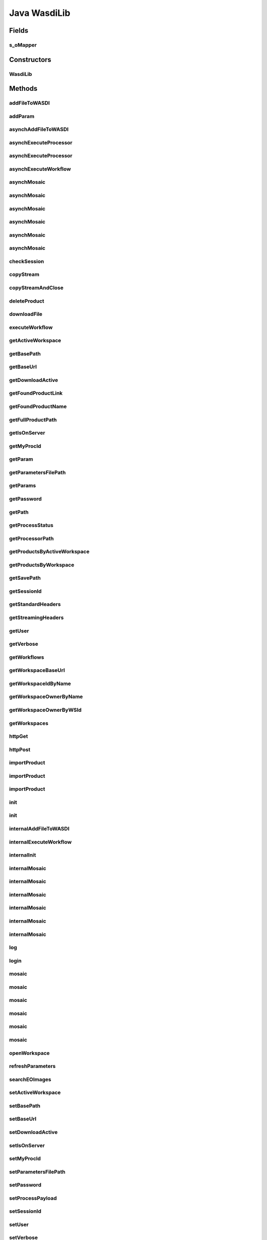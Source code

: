 .. java:import:: java.io BufferedInputStream

.. java:import:: java.io BufferedOutputStream

.. java:import:: java.io BufferedReader

.. java:import:: java.io ByteArrayOutputStream

.. java:import:: java.io DataOutputStream

.. java:import:: java.io File

.. java:import:: java.io FileInputStream

.. java:import:: java.io FileOutputStream

.. java:import:: java.io IOException

.. java:import:: java.io InputStream

.. java:import:: java.io InputStreamReader

.. java:import:: java.io OutputStream

.. java:import:: java.io OutputStreamWriter

.. java:import:: java.net HttpURLConnection

.. java:import:: java.net MalformedURLException

.. java:import:: java.net ProtocolException

.. java:import:: java.net URL

.. java:import:: java.net URLConnection

.. java:import:: java.net URLEncoder

.. java:import:: java.util ArrayList

.. java:import:: java.util Enumeration

.. java:import:: java.util HashMap

.. java:import:: java.util List

.. java:import:: java.util Map

.. java:import:: java.util UUID

.. java:import:: java.util.zip ZipEntry

.. java:import:: java.util.zip ZipFile

.. java:import:: org.apache.commons.net.io Util

.. java:import:: com.fasterxml.jackson.core.type TypeReference

.. java:import:: com.fasterxml.jackson.databind ObjectMapper

.. java:import:: wasdi.jwasdilib.utils MosaicSetting

Java WasdiLib
==============

.. java:package:: java
   :noindex:

.. java:type:: public class WasdiLib

Fields
------
s_oMapper
^^^^^^^^^

.. java:field:: protected static ObjectMapper s_oMapper
   :outertype: WasdiLib

Constructors
------------
WasdiLib
^^^^^^^^

.. java:constructor:: public WasdiLib()
   :outertype: WasdiLib

   Self constructor. If there is a config file initializes the class members

Methods
-------
addFileToWASDI
^^^^^^^^^^^^^^

.. java:method:: public String addFileToWASDI(String sFileName)
   :outertype: WasdiLib

   Ingest a new file in the Active WASDI Workspace waiting for the result The method takes a file saved in the workspace root (see getSaveFilePath) not already added to the WS To work be sure that the file is on the server

   :param sFileName: Name of the file to add
   :return: Output state of the ingestion process

addParam
^^^^^^^^

.. java:method:: public void addParam(String sKey, String sParam)
   :outertype: WasdiLib

   Add Param

   :param sKey:
   :param sParam:

asynchAddFileToWASDI
^^^^^^^^^^^^^^^^^^^^

.. java:method:: public String asynchAddFileToWASDI(String sFileName)
   :outertype: WasdiLib

   Ingest a new file in the Active WASDI Workspace in an asynch way The method takes a file saved in the workspace root (see getSaveFilePath) not already added to the WS To work be sure that the file is on the server

   :param sFileName: Name of the file to add
   :return: Process Id of the ingestion process

asynchExecuteProcessor
^^^^^^^^^^^^^^^^^^^^^^

.. java:method:: public String asynchExecuteProcessor(String sProcessorName, HashMap<String, Object> aoParams)
   :outertype: WasdiLib

   Execute a WASDI processor in Asynch way

   :param sProcessorName: Processor Name
   :param aoParams: Dictionary of Params
   :return: ProcessWorkspace Id

asynchExecuteProcessor
^^^^^^^^^^^^^^^^^^^^^^

.. java:method:: public String asynchExecuteProcessor(String sProcessorName, String sEncodedParams)
   :outertype: WasdiLib

   Execute a WASDI processor in Asynch way

   :param sProcessorName: Processor Name
   :param sEncodedParams: Already JSON Encoded Params
   :return: ProcessWorkspace Id

asynchExecuteWorkflow
^^^^^^^^^^^^^^^^^^^^^

.. java:method:: public String asynchExecuteWorkflow(String[] asInputFileName, String[] asOutputFileName, String sWorkflowName)
   :outertype: WasdiLib

   Executes a WASDI SNAP Workflow in a asynch mode

   :param sInputFileName:
   :param sOutputFileName:
   :param sWorkflowName:
   :return: Workflow Process Id if every thing is ok, '' if there was any problem

asynchMosaic
^^^^^^^^^^^^

.. java:method:: public String asynchMosaic(List<String> asInputFiles, String sOutputFile)
   :outertype: WasdiLib

   Asynch Mosaic with minimum parameters

   :param asInputFiles: List of input files to mosaic
   :param sOutputFile: Name of the mosaic output file
   :return: Process id

asynchMosaic
^^^^^^^^^^^^

.. java:method:: public String asynchMosaic(List<String> asInputFiles, String sOutputFile, String sNoDataValue, String sInputIgnoreValue)
   :outertype: WasdiLib

   Asynch Mosaic with also Bands Parameters

   :param asInputFiles: List of input files to mosaic
   :param sOutputFile: Name of the mosaic output file
   :return: Process id

asynchMosaic
^^^^^^^^^^^^

.. java:method:: public String asynchMosaic(List<String> asInputFiles, String sOutputFile, String sNoDataValue, String sInputIgnoreValue, List<String> asBands)
   :outertype: WasdiLib

   Asynch Mosaic with also Bands Parameters

   :param asInputFiles: List of input files to mosaic
   :param sOutputFile: Name of the mosaic output file
   :param asBands: List of the bands to use for the mosaic
   :return: Process id

asynchMosaic
^^^^^^^^^^^^

.. java:method:: public String asynchMosaic(List<String> asInputFiles, String sOutputFile, String sNoDataValue, String sInputIgnoreValue, List<String> asBands, double dPixelSizeX, double dPixelSizeY)
   :outertype: WasdiLib

   Asynch Mosaic with also Pixel Size Parameters

   :param asInputFiles: List of input files to mosaic
   :param sOutputFile: Name of the mosaic output file
   :param asBands: List of the bands to use for the mosaic
   :param dPixelSizeX: X Pixel Size
   :param dPixelSizeY: Y Pixel Size
   :return: Process id

asynchMosaic
^^^^^^^^^^^^

.. java:method:: public String asynchMosaic(List<String> asInputFiles, String sOutputFile, String sNoDataValue, String sInputIgnoreValue, List<String> asBands, double dPixelSizeX, double dPixelSizeY, String sCrs)
   :outertype: WasdiLib

   Asynch Mosaic with also CRS Input

   :param asInputFiles: List of input files to mosaic
   :param sOutputFile: Name of the mosaic output file
   :param asBands: List of the bands to use for the mosaic
   :param dPixelSizeX: X Pixel Size
   :param dPixelSizeY: Y Pixel Size
   :param sCrs: WKT of the CRS to use
   :return: Process id

asynchMosaic
^^^^^^^^^^^^

.. java:method:: public String asynchMosaic(List<String> asInputFiles, String sOutputFile, String sNoDataValue, String sInputIgnoreValue, List<String> asBands, double dPixelSizeX, double dPixelSizeY, String sCrs, double dSouthBound, double dNorthBound, double dEastBound, double dWestBound, String sOverlappingMethod, boolean bShowSourceProducts, String sElevationModelName, String sResamplingName, boolean bUpdateMode, boolean bNativeResolution, String sCombine)
   :outertype: WasdiLib

   Asynch Mosaic with all the input parameters

   :param asInputFiles: List of input files to mosaic
   :param sOutputFile: Name of the mosaic output file
   :param asBands: List of the bands to use for the mosaic
   :param dPixelSizeX: X Pixel Size
   :param dPixelSizeY: Y Pixel Size
   :param sCrs: WKT of the CRS to use
   :param dSouthBound: South Bound
   :param dNorthBound: North Bound
   :param dEastBound: East Bound
   :param dWestBound: West Bound
   :param sOverlappingMethod: Overlapping Method
   :param bShowSourceProducts: Show Source Products Flag
   :param sElevationModelName: DEM Model Name
   :param sResamplingName: Resampling Method Name
   :param bUpdateMode: Update Mode Flag
   :param bNativeResolution: Native Resolution Flag
   :param sCombine: Combine verb
   :return: Process id

checkSession
^^^^^^^^^^^^

.. java:method:: public String checkSession(String sSessionID)
   :outertype: WasdiLib

   Call CheckSession API

   :param sSessionID: actual session Id
   :return: Session Id or "" if there are problems

copyStream
^^^^^^^^^^

.. java:method:: protected void copyStream(InputStream oInputStream, OutputStream oOutputStream) throws IOException
   :outertype: WasdiLib

copyStreamAndClose
^^^^^^^^^^^^^^^^^^

.. java:method:: protected void copyStreamAndClose(InputStream oInputStream, OutputStream oOutputStream) throws IOException
   :outertype: WasdiLib

   Copy Input Stream in Output Stream

   :param oInputStream:
   :param oOutputStream:
   :throws IOException:

deleteProduct
^^^^^^^^^^^^^

.. java:method:: public String deleteProduct(String sProduct)
   :outertype: WasdiLib

   Delete a Product in the active Workspace

   :param sProduct:

downloadFile
^^^^^^^^^^^^

.. java:method:: protected String downloadFile(String sFileName)
   :outertype: WasdiLib

   Download a file on the local PC

   :param sFileName: File Name
   :return: Full Path

executeWorkflow
^^^^^^^^^^^^^^^

.. java:method:: public String executeWorkflow(String[] asInputFileName, String[] asOutputFileName, String sWorkflowName)
   :outertype: WasdiLib

   Executes a WASDI SNAP Workflow waiting for the process to finish

   :param sInputFileName:
   :param sOutputFileName:
   :param sWorkflowName:
   :return: output status of the Workflow Process

getActiveWorkspace
^^^^^^^^^^^^^^^^^^

.. java:method:: public String getActiveWorkspace()
   :outertype: WasdiLib

   Get Active Workspace

getBasePath
^^^^^^^^^^^

.. java:method:: public String getBasePath()
   :outertype: WasdiLib

   Set Base Path

getBaseUrl
^^^^^^^^^^

.. java:method:: public String getBaseUrl()
   :outertype: WasdiLib

   Get Base Url

getDownloadActive
^^^^^^^^^^^^^^^^^

.. java:method:: public Boolean getDownloadActive()
   :outertype: WasdiLib

   Get Download Active flag

getFoundProductLink
^^^^^^^^^^^^^^^^^^^

.. java:method:: public String getFoundProductLink(Map<String, Object> oProduct)
   :outertype: WasdiLib

   Get the direct download link of a Product found by searchEOImage

   :param oProduct: JSON Dictionary Product as returned by searchEOImage
   :return: Name of the product

getFoundProductName
^^^^^^^^^^^^^^^^^^^

.. java:method:: public String getFoundProductName(Map<String, Object> oProduct)
   :outertype: WasdiLib

   Get the name of a Product found by searchEOImage

   :param oProduct: JSON Dictionary Product as returned by searchEOImage
   :return: Name of the product

getFullProductPath
^^^^^^^^^^^^^^^^^^

.. java:method:: public String getFullProductPath(String sProductName)
   :outertype: WasdiLib

   Get the full local path of a product given the product name. Use the output of this API to open the file

   :param sProductName: Product Name
   :return: Product Full Path as a String ready to open file

getIsOnServer
^^^^^^^^^^^^^

.. java:method:: public Boolean getIsOnServer()
   :outertype: WasdiLib

   Get is on server flag

getMyProcId
^^^^^^^^^^^

.. java:method:: public String getMyProcId()
   :outertype: WasdiLib

   Get my own Process Id

getParam
^^^^^^^^

.. java:method:: public String getParam(String sKey)
   :outertype: WasdiLib

   Get Param

   :param sKey:

getParametersFilePath
^^^^^^^^^^^^^^^^^^^^^

.. java:method:: public String getParametersFilePath()
   :outertype: WasdiLib

   Get Parameters file path

   :return: parameters file path

getParams
^^^^^^^^^

.. java:method:: public HashMap<String, String> getParams()
   :outertype: WasdiLib

   Get Params HashMap

   :return: Params Dictionary

getPassword
^^^^^^^^^^^

.. java:method:: public String getPassword()
   :outertype: WasdiLib

   Get Password

getPath
^^^^^^^

.. java:method:: public String getPath(String sProductName)
   :outertype: WasdiLib

   Get the local path of a file

   :param sProductName: Name of the file
   :return: Full local path

getProcessStatus
^^^^^^^^^^^^^^^^

.. java:method:: public String getProcessStatus(String sProcessId)
   :outertype: WasdiLib

   Get WASDI Process Status

   :param sProcessId: Process Id
   :return: Process Status as a String: CREATED, RUNNING, STOPPED, DONE, ERROR, WAITING, READY

getProcessorPath
^^^^^^^^^^^^^^^^

.. java:method:: public String getProcessorPath()
   :outertype: WasdiLib

   Get the processor Path

getProductsByActiveWorkspace
^^^^^^^^^^^^^^^^^^^^^^^^^^^^

.. java:method:: public List<String> getProductsByActiveWorkspace()
   :outertype: WasdiLib

   Get a List of the products in the active Workspace

   :return: List of Strings representing the product names

getProductsByWorkspace
^^^^^^^^^^^^^^^^^^^^^^

.. java:method:: public List<String> getProductsByWorkspace(String sWorkspaceName)
   :outertype: WasdiLib

   Get a List of the products in a Workspace

   :param sWorkspaceName: Workspace Name
   :return: List of Strings representing the product names

getSavePath
^^^^^^^^^^^

.. java:method:: public String getSavePath()
   :outertype: WasdiLib

   Get the local Save Path to use to save custom generated files

   :return: Local Path to use to save a custom generated file

getSessionId
^^^^^^^^^^^^

.. java:method:: public String getSessionId()
   :outertype: WasdiLib

   Get Session Id

getStandardHeaders
^^^^^^^^^^^^^^^^^^

.. java:method:: protected HashMap<String, String> getStandardHeaders()
   :outertype: WasdiLib

   Get the standard headers for a WASDI call

getStreamingHeaders
^^^^^^^^^^^^^^^^^^^

.. java:method:: protected HashMap<String, String> getStreamingHeaders()
   :outertype: WasdiLib

   Get the headers for a Streming POST call

getUser
^^^^^^^

.. java:method:: public String getUser()
   :outertype: WasdiLib

   Get User

   :return: User

getVerbose
^^^^^^^^^^

.. java:method:: public Boolean getVerbose()
   :outertype: WasdiLib

   Get Verbose Flag

getWorkflows
^^^^^^^^^^^^

.. java:method:: public List<Map<String, Object>> getWorkflows()
   :outertype: WasdiLib

   Get the list of Workflows for the user Return None if there is any error Return an array of WASI Workspace JSON Objects if everything is ok: { "description":STRING, "name": STRING, "workflowId": STRING }

getWorkspaceBaseUrl
^^^^^^^^^^^^^^^^^^^

.. java:method:: public String getWorkspaceBaseUrl()
   :outertype: WasdiLib

getWorkspaceIdByName
^^^^^^^^^^^^^^^^^^^^

.. java:method:: public String getWorkspaceIdByName(String sWorkspaceName)
   :outertype: WasdiLib

   Get Id of a Workspace from the name Return the WorkspaceId as a String, "" if there is any error

   :param sWorkspaceName: Workspace Name
   :return: Workspace Id if found, "" if there is any error

getWorkspaceOwnerByName
^^^^^^^^^^^^^^^^^^^^^^^

.. java:method:: public String getWorkspaceOwnerByName(String sWorkspaceName)
   :outertype: WasdiLib

   Get User Id of the owner of a Workspace from the name Return the userId as a String, "" if there is any error

   :param sWorkspaceName: Workspace Name
   :return: User Id if found, "" if there is any error

getWorkspaceOwnerByWSId
^^^^^^^^^^^^^^^^^^^^^^^

.. java:method:: public String getWorkspaceOwnerByWSId(String sWorkspaceId)
   :outertype: WasdiLib

   Get userId of the owner of a Workspace from the workspace Id Return the userId as a String, "" if there is any error

   :param WorkspaceId: Workspace Id
   :return: userId if found, "" if there is any error

getWorkspaces
^^^^^^^^^^^^^

.. java:method:: public List<Map<String, Object>> getWorkspaces()
   :outertype: WasdiLib

   get the list of workspaces of the logged user

   :return: List of Workspace as JSON representation

httpGet
^^^^^^^

.. java:method:: public String httpGet(String sUrl, Map<String, String> asHeaders)
   :outertype: WasdiLib

   Http get Method Helper

   :param sUrl: Url to call
   :param asHeaders: Headers Dictionary
   :return: Server response

httpPost
^^^^^^^^

.. java:method:: public String httpPost(String sUrl, String sPayload, Map<String, String> asHeaders)
   :outertype: WasdiLib

   Standard http post uility function

   :param sUrl: url to call
   :param sPayload: payload of the post
   :param asHeaders: headers dictionary
   :return: server response

importProduct
^^^^^^^^^^^^^

.. java:method:: public String importProduct(Map<String, Object> oProduct)
   :outertype: WasdiLib

   Import a Product from a Provider in WASDI.

   :param oProduct: Product Map JSON representation as returned by searchEOImage
   :return: status of the Import process

importProduct
^^^^^^^^^^^^^

.. java:method:: public String importProduct(String sFileUrl)
   :outertype: WasdiLib

   Import a Product from a Provider in WASDI.

   :param sFileUrl: Direct link of the product
   :return: status of the Import process

importProduct
^^^^^^^^^^^^^

.. java:method:: public String importProduct(String sFileUrl, String sBoundingBox)
   :outertype: WasdiLib

   Import a Product from a Provider in WASDI.

   :param sFileUrl: Direct link of the product
   :param sBoundingBox: Bounding Box of the product
   :return: status of the Import process

init
^^^^

.. java:method:: public Boolean init(String sConfigFilePath)
   :outertype: WasdiLib

   Init the WASDI Library starting from a configuration file

   :param sConfigFilePath: full path of the configuration file
   :return: True if the system is initialized, False if there is any error

init
^^^^

.. java:method:: public Boolean init()
   :outertype: WasdiLib

internalAddFileToWASDI
^^^^^^^^^^^^^^^^^^^^^^

.. java:method:: protected String internalAddFileToWASDI(String sFileName, Boolean bAsynch)
   :outertype: WasdiLib

   Private version of the add file to wasdi function. Adds a generated file to current open workspace

   :param sFileName: File Name to add to the open workspace
   :param bAsynch: true if the process has to be asynch, false to wait for the result

internalExecuteWorkflow
^^^^^^^^^^^^^^^^^^^^^^^

.. java:method:: protected String internalExecuteWorkflow(String[] asInputFileNames, String[] asOutputFileNames, String sWorkflowName, Boolean bAsynch)
   :outertype: WasdiLib

   Internal execute workflow

   :param asInputFileNames:
   :param asOutputFileNames:
   :param sWorkflowName:
   :param bAsynch: true if asynch, false for synch
   :return: if Asynch, the process Id else the ouput status of the workflow process

internalInit
^^^^^^^^^^^^

.. java:method:: public Boolean internalInit()
   :outertype: WasdiLib

   Call this after base parameters settings to init the system Needed at least: Base Path User Password or SessionId

internalMosaic
^^^^^^^^^^^^^^

.. java:method:: protected String internalMosaic(boolean bAsynch, List<String> asInputFiles, String sOutputFile)
   :outertype: WasdiLib

   Protected Mosaic with minimum parameters

   :param bAsynch: True to return after the triggering, False to wait the process to finish
   :param asInputFiles: List of input files to mosaic
   :param sOutputFile: Name of the mosaic output file
   :return: Process id or end status of the process

internalMosaic
^^^^^^^^^^^^^^

.. java:method:: protected String internalMosaic(boolean bAsynch, List<String> asInputFiles, String sOutputFile, String sNoDataValue, String sInputIgnoreValue)
   :outertype: WasdiLib

   Protected Mosaic with also nodata value parameters

   :param bAsynch: True to return after the triggering, False to wait the process to finish
   :param asInputFiles: List of input files to mosaic
   :param sOutputFile: Name of the mosaic output file
   :param sNoDataValue: Value to use in output as no data
   :param sInputIgnoreValue: Value to use as input no data
   :return: Process id or end status of the process

internalMosaic
^^^^^^^^^^^^^^

.. java:method:: protected String internalMosaic(boolean bAsynch, List<String> asInputFiles, String sOutputFile, String sNoDataValue, String sInputIgnoreValue, List<String> asBands)
   :outertype: WasdiLib

   Protected Mosaic with also Bands Parameters

   :param bAsynch: True to return after the triggering, False to wait the process to finish
   :param asInputFiles: List of input files to mosaic
   :param sOutputFile: Name of the mosaic output file
   :param asBands: List of the bands to use for the mosaic
   :return: Process id or end status of the process

internalMosaic
^^^^^^^^^^^^^^

.. java:method:: protected String internalMosaic(boolean bAsynch, List<String> asInputFiles, String sOutputFile, String sNoDataValue, String sInputIgnoreValue, List<String> asBands, double dPixelSizeX, double dPixelSizeY)
   :outertype: WasdiLib

   Protected Mosaic with also Pixel Size Parameters

   :param bAsynch: True to return after the triggering, False to wait the process to finish
   :param asInputFiles: List of input files to mosaic
   :param sOutputFile: Name of the mosaic output file
   :param asBands: List of the bands to use for the mosaic
   :param dPixelSizeX: X Pixel Size
   :param dPixelSizeY: Y Pixel Size
   :return: Process id or end status of the process

internalMosaic
^^^^^^^^^^^^^^

.. java:method:: protected String internalMosaic(boolean bAsynch, List<String> asInputFiles, String sOutputFile, String sNoDataValue, String sInputIgnoreValue, List<String> asBands, double dPixelSizeX, double dPixelSizeY, String sCrs)
   :outertype: WasdiLib

   Protected Mosaic with also CRS Input

   :param bAsynch: True to return after the triggering, False to wait the process to finish
   :param asInputFiles: List of input files to mosaic
   :param sOutputFile: Name of the mosaic output file
   :param asBands: List of the bands to use for the mosaic
   :param dPixelSizeX: X Pixel Size
   :param dPixelSizeY: Y Pixel Size
   :param sCrs: WKT of the CRS to use
   :return: Process id or end status of the process

internalMosaic
^^^^^^^^^^^^^^

.. java:method:: protected String internalMosaic(boolean bAsynch, List<String> asInputFiles, String sOutputFile, String sNoDataValue, String sInputIgnoreValue, List<String> asBands, double dPixelSizeX, double dPixelSizeY, String sCrs, double dSouthBound, double dNorthBound, double dEastBound, double dWestBound, String sOverlappingMethod, boolean bShowSourceProducts, String sElevationModelName, String sResamplingName, boolean bUpdateMode, boolean bNativeResolution, String sCombine)
   :outertype: WasdiLib

   Protected Mosaic with all the input parameters

   :param bAsynch: True to return after the triggering, False to wait the process to finish
   :param asInputFiles: List of input files to mosaic
   :param sOutputFile: Name of the mosaic output file
   :param asBands: List of the bands to use for the mosaic
   :param dPixelSizeX: X Pixel Size
   :param dPixelSizeY: Y Pixel Size
   :param sCrs: WKT of the CRS to use
   :param dSouthBound: South Bound
   :param dNorthBound: North Bound
   :param dEastBound: East Bound
   :param dWestBound: West Bound
   :param sOverlappingMethod: Overlapping Method
   :param bShowSourceProducts: Show Source Products Flag
   :param sElevationModelName: DEM Model Name
   :param sResamplingName: Resampling Method Name
   :param bUpdateMode: Update Mode Flag
   :param bNativeResolution: Native Resolution Flag
   :param sCombine: Combine verb
   :return: Process id or end status of the process

log
^^^

.. java:method:: protected void log(String sLog)
   :outertype: WasdiLib

   Log

   :param sLog: Log row

login
^^^^^

.. java:method:: public String login(String sUser, String sPassword)
   :outertype: WasdiLib

   Call Login API

   :param sUser:
   :param sPassword:

mosaic
^^^^^^

.. java:method:: public String mosaic(List<String> asInputFiles, String sOutputFile)
   :outertype: WasdiLib

   Mosaic with minimum parameters: input and output files

   :param asInputFiles: List of input files to mosaic
   :param sOutputFile: Name of the mosaic output file
   :return: End status of the process

mosaic
^^^^^^

.. java:method:: public String mosaic(List<String> asInputFiles, String sOutputFile, String sNoDataValue, String sInputIgnoreValue)
   :outertype: WasdiLib

   Mosaic with also NoData Parameters

   :param asInputFiles: List of input files to mosaic
   :param sOutputFile: Name of the mosaic output file
   :param sNoDataValue: Value to use in output as no data
   :param sInputIgnoreValue: Value to use as input no data
   :return: End status of the process

mosaic
^^^^^^

.. java:method:: public String mosaic(List<String> asInputFiles, String sOutputFile, String sNoDataValue, String sInputIgnoreValue, List<String> asBands)
   :outertype: WasdiLib

   Mosaic with also Bands Parameters

   :param asInputFiles: List of input files to mosaic
   :param sOutputFile: Name of the mosaic output file
   :param asBands: List of the bands to use for the mosaic
   :return: End status of the process

mosaic
^^^^^^

.. java:method:: public String mosaic(List<String> asInputFiles, String sOutputFile, String sNoDataValue, String sInputIgnoreValue, List<String> asBands, double dPixelSizeX, double dPixelSizeY)
   :outertype: WasdiLib

   Mosaic with also Pixel Size Parameters

   :param asInputFiles: List of input files to mosaic
   :param sOutputFile: Name of the mosaic output file
   :param asBands: List of the bands to use for the mosaic
   :param dPixelSizeX: X Pixel Size
   :param dPixelSizeY: Y Pixel Size
   :return: End status of the process

mosaic
^^^^^^

.. java:method:: public String mosaic(List<String> asInputFiles, String sOutputFile, String sNoDataValue, String sInputIgnoreValue, List<String> asBands, double dPixelSizeX, double dPixelSizeY, String sCrs)
   :outertype: WasdiLib

   Mosaic with also CRS Input

   :param asInputFiles: List of input files to mosaic
   :param sOutputFile: Name of the mosaic output file
   :param asBands: List of the bands to use for the mosaic
   :param dPixelSizeX: X Pixel Size
   :param dPixelSizeY: Y Pixel Size
   :param sCrs: WKT of the CRS to use
   :return: End status of the process

mosaic
^^^^^^

.. java:method:: public String mosaic(List<String> asInputFiles, String sOutputFile, String sNoDataValue, String sInputIgnoreValue, List<String> asBands, double dPixelSizeX, double dPixelSizeY, String sCrs, double dSouthBound, double dNorthBound, double dEastBound, double dWestBound, String sOverlappingMethod, boolean bShowSourceProducts, String sElevationModelName, String sResamplingName, boolean bUpdateMode, boolean bNativeResolution, String sCombine)
   :outertype: WasdiLib

   Mosaic with all the input parameters

   :param asInputFiles: List of input files to mosaic
   :param sOutputFile: Name of the mosaic output file
   :param asBands: List of the bands to use for the mosaic
   :param dPixelSizeX: X Pixel Size
   :param dPixelSizeY: Y Pixel Size
   :param sCrs: WKT of the CRS to use
   :param dSouthBound: South Bound
   :param dNorthBound: North Bound
   :param dEastBound: East Bound
   :param dWestBound: West Bound
   :param sOverlappingMethod: Overlapping Method
   :param bShowSourceProducts: Show Source Products Flag
   :param sElevationModelName: DEM Model Name
   :param sResamplingName: Resampling Method Name
   :param bUpdateMode: Update Mode Flag
   :param bNativeResolution: Native Resolution Flag
   :param sCombine: Combine verb
   :return: End status of the process

openWorkspace
^^^^^^^^^^^^^

.. java:method:: public String openWorkspace(String sWorkspaceName)
   :outertype: WasdiLib

   Open a workspace

   :param sWorkspaceName: Workspace name to open
   :return: WorkspaceId as a String, '' if there is any error

refreshParameters
^^^^^^^^^^^^^^^^^

.. java:method:: public void refreshParameters()
   :outertype: WasdiLib

   Refresh Parameters reading again the file

searchEOImages
^^^^^^^^^^^^^^

.. java:method:: public List<Map<String, Object>> searchEOImages(String sPlatform, String sDateFrom, String sDateTo, Double dULLat, Double dULLon, Double dLRLat, Double dLRLon, String sProductType, Integer iOrbitNumber, String sSensorOperationalMode, String sCloudCoverage)
   :outertype: WasdiLib

   Search EO-Images

   :param sPlatform: Satellite Platform. Accepts "S1","S2"
   :param sDateFrom: Starting date in format "YYYY-MM-DD"
   :param sDateTo: End date in format "YYYY-MM-DD"
   :param dULLat: Upper Left Lat Coordinate. Can be null.
   :param dULLon: Upper Left Lon Coordinate. Can be null.
   :param dLRLat: Lower Right Lat Coordinate. Can be null.
   :param dLRLon: Lower Right Lon Coordinate. Can be null.
   :param sProductType: Product Type. If Platform = "S1" -> Accepts "SLC","GRD", "OCN". If Platform = "S2" -> Accepts "S2MSI1C","S2MSI2Ap","S2MSI2A". Can be null.
   :param iOrbitNumber: Sentinel Orbit Number. Can be null.
   :param sSensorOperationalMode: Sensor Operational Mode. ONLY for S1. Accepts -> "SM", "IW", "EW", "WV". Can be null. Ignored for Platform "S2"
   :param sCloudCoverage: Cloud Coverage. Sample syntax: [0 TO 9.4]
   :return: List of the available products as a LIST of Dictionary representing JSON Object: { footprint =  id =  link =  provider =  Size =  title =  properties = < Another JSON Object containing other product-specific info > }

setActiveWorkspace
^^^^^^^^^^^^^^^^^^

.. java:method:: public void setActiveWorkspace(String sActiveWorkspace)
   :outertype: WasdiLib

   Set Active Workspace

   :param sActiveWorkspace:

setBasePath
^^^^^^^^^^^

.. java:method:: public void setBasePath(String sBasePath)
   :outertype: WasdiLib

   Get Base Path

   :param sBasePath:

setBaseUrl
^^^^^^^^^^

.. java:method:: public void setBaseUrl(String sBaseUrl)
   :outertype: WasdiLib

   Set Base URl

   :param sBaseUrl:

setDownloadActive
^^^^^^^^^^^^^^^^^

.. java:method:: public void setDownloadActive(Boolean bDownloadActive)
   :outertype: WasdiLib

   Set Download Active Flag

   :param bDownloadActive:

setIsOnServer
^^^^^^^^^^^^^

.. java:method:: public void setIsOnServer(Boolean bIsOnServer)
   :outertype: WasdiLib

   Set is on server flag

   :param bIsOnServer:

setMyProcId
^^^^^^^^^^^

.. java:method:: public void setMyProcId(String sMyProcId)
   :outertype: WasdiLib

   Set My own process ID

   :param m_sMyProcId:

setParametersFilePath
^^^^^^^^^^^^^^^^^^^^^

.. java:method:: public void setParametersFilePath(String sParametersFilePath)
   :outertype: WasdiLib

   Set Parameters file path

   :param sParametersFilePath: parameters file path

setPassword
^^^^^^^^^^^

.. java:method:: public void setPassword(String sPassword)
   :outertype: WasdiLib

   Set Password

   :param sPassword:

setProcessPayload
^^^^^^^^^^^^^^^^^

.. java:method:: public String setProcessPayload(String sProcessId, String sData)
   :outertype: WasdiLib

   Adds output payload to a process

   :param sProcessId:
   :param sData:

setSessionId
^^^^^^^^^^^^

.. java:method:: public void setSessionId(String sSessionId)
   :outertype: WasdiLib

   Set Session Id

   :param sSessionId:

setUser
^^^^^^^

.. java:method:: public void setUser(String sUser)
   :outertype: WasdiLib

   Set User

   :param sUser: User

setVerbose
^^^^^^^^^^

.. java:method:: public void setVerbose(Boolean bVerbose)
   :outertype: WasdiLib

   Set Verbose flag

   :param bVerbose:

setWorkspaceBaseUrl
^^^^^^^^^^^^^^^^^^^

.. java:method:: public void setWorkspaceBaseUrl(String m_sWorkspaceBaseUrl)
   :outertype: WasdiLib

subset
^^^^^^

.. java:method:: public String subset(String sInputFile, String sOutputFile, double dLatN, double dLonW, double dLatS, double dLonE)
   :outertype: WasdiLib

   Make a Subset (tile) of an input image in a specified Lat Lon Rectangle

   :param sInputFile: Name of the input file
   :param sOutputFile: Name of the output file
   :param dLatN: Lat North Coordinate
   :param dLonW: Lon West Coordinate
   :param dLatS: Lat South Coordinate
   :param dLonE: Lon East Coordinate
   :return: Status of the operation

updateProcessStatus
^^^^^^^^^^^^^^^^^^^

.. java:method:: public String updateProcessStatus(String sProcessId, String sStatus, int iPerc)
   :outertype: WasdiLib

   Update the status of a process

   :param sProcessId: Process Id
   :param sStatus: Status to set
   :param iPerc: Progress in %
   :return: updated status as a String or '' if there was any problem

updateProgressPerc
^^^^^^^^^^^^^^^^^^

.. java:method:: public String updateProgressPerc(int iPerc)
   :outertype: WasdiLib

   Update the status of a process

   :param sProcessId: Process Id
   :param sStatus: Status to set
   :param iPerc: Progress in %
   :return: updated status as a String or '' if there was any problem

updateStatus
^^^^^^^^^^^^

.. java:method:: public String updateStatus(String sStatus)
   :outertype: WasdiLib

   Update the status of the current process

   :param sStatus: Status to set
   :param iPerc: Progress in %
   :return: updated status as a String or '' if there was any problem

updateStatus
^^^^^^^^^^^^

.. java:method:: public String updateStatus(String sStatus, int iPerc)
   :outertype: WasdiLib

   Update the status of the current process

   :param sStatus: Status to set
   :param iPerc: Progress in %
   :return: updated status as a String or '' if there was any problem

uploadFile
^^^^^^^^^^

.. java:method:: public void uploadFile(String sFileName)
   :outertype: WasdiLib

   :param sFileName:

waitForResume
^^^^^^^^^^^^^

.. java:method:: protected void waitForResume()
   :outertype: WasdiLib

   Wait for a process to finish

   :param sProcessId:

waitProcess
^^^^^^^^^^^

.. java:method:: public String waitProcess(String sProcessId)
   :outertype: WasdiLib

   Wait for a process to finish

   :param sProcessId:

